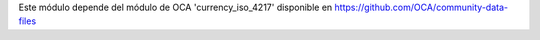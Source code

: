 Este módulo depende del módulo de OCA 'currency_iso_4217' disponible en https://github.com/OCA/community-data-files
